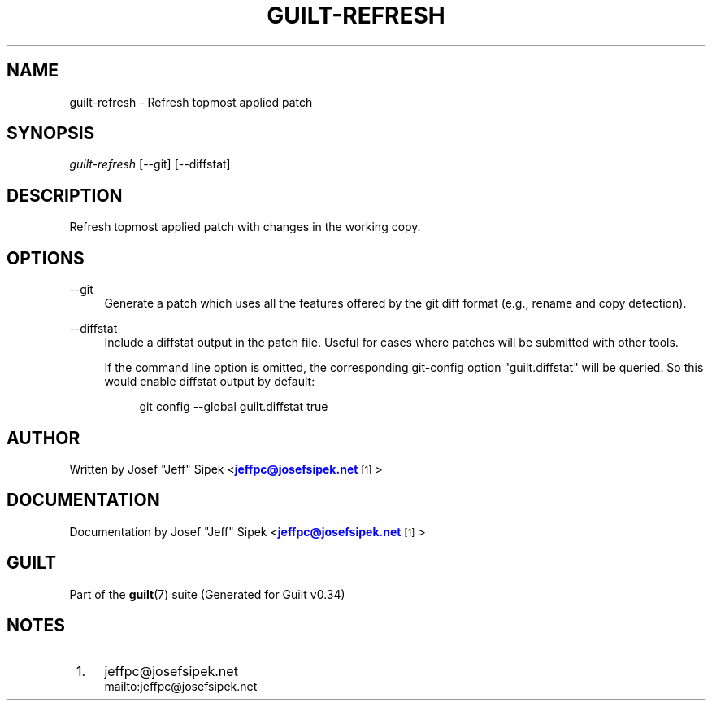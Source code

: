 '\" t
.\"     Title: guilt-refresh
.\"    Author: [see the "Author" section]
.\" Generator: DocBook XSL Stylesheets v1.75.2 <http://docbook.sf.net/>
.\"      Date: 09/18/2010
.\"    Manual: Guilt Manual
.\"    Source: Guilt v0.34
.\"  Language: English
.\"
.TH "GUILT\-REFRESH" "1" "09/18/2010" "Guilt v0\&.34" "Guilt Manual"
.\" -----------------------------------------------------------------
.\" * Define some portability stuff
.\" -----------------------------------------------------------------
.\" ~~~~~~~~~~~~~~~~~~~~~~~~~~~~~~~~~~~~~~~~~~~~~~~~~~~~~~~~~~~~~~~~~
.\" http://bugs.debian.org/507673
.\" http://lists.gnu.org/archive/html/groff/2009-02/msg00013.html
.\" ~~~~~~~~~~~~~~~~~~~~~~~~~~~~~~~~~~~~~~~~~~~~~~~~~~~~~~~~~~~~~~~~~
.ie \n(.g .ds Aq \(aq
.el       .ds Aq '
.\" -----------------------------------------------------------------
.\" * set default formatting
.\" -----------------------------------------------------------------
.\" disable hyphenation
.nh
.\" disable justification (adjust text to left margin only)
.ad l
.\" -----------------------------------------------------------------
.\" * MAIN CONTENT STARTS HERE *
.\" -----------------------------------------------------------------
.SH "NAME"
guilt-refresh \- Refresh topmost applied patch
.SH "SYNOPSIS"
\fIguilt\-refresh\fR [\-\-git] [\-\-diffstat]
.SH "DESCRIPTION"
Refresh topmost applied patch with changes in the working copy\&.
.SH "OPTIONS"
.PP
\-\-git
.RS 4
Generate a patch which uses all the features offered by the git diff format (e\&.g\&., rename and copy detection)\&.
.RE
.PP
\-\-diffstat
.RS 4
Include a diffstat output in the patch file\&. Useful for cases where patches will be submitted with other tools\&.

If the command line option is omitted, the corresponding git\-config option "guilt\&.diffstat" will be queried\&. So this would enable diffstat output by default:

.sp
.if n \{\
.RS 4
.\}
.nf
git config \-\-global guilt\&.diffstat true
.fi
.if n \{\
.RE
.\}
.RE
.SH "AUTHOR"
Written by Josef "Jeff" Sipek <\m[blue]\fBjeffpc@josefsipek\&.net\fR\m[]\&\s-2\u[1]\d\s+2>
.SH "DOCUMENTATION"
Documentation by Josef "Jeff" Sipek <\m[blue]\fBjeffpc@josefsipek\&.net\fR\m[]\&\s-2\u[1]\d\s+2>
.SH "GUILT"
Part of the \fBguilt\fR(7) suite (Generated for Guilt v0\&.34)
.SH "NOTES"
.IP " 1." 4
jeffpc@josefsipek.net
.RS 4
\%mailto:jeffpc@josefsipek.net
.RE
